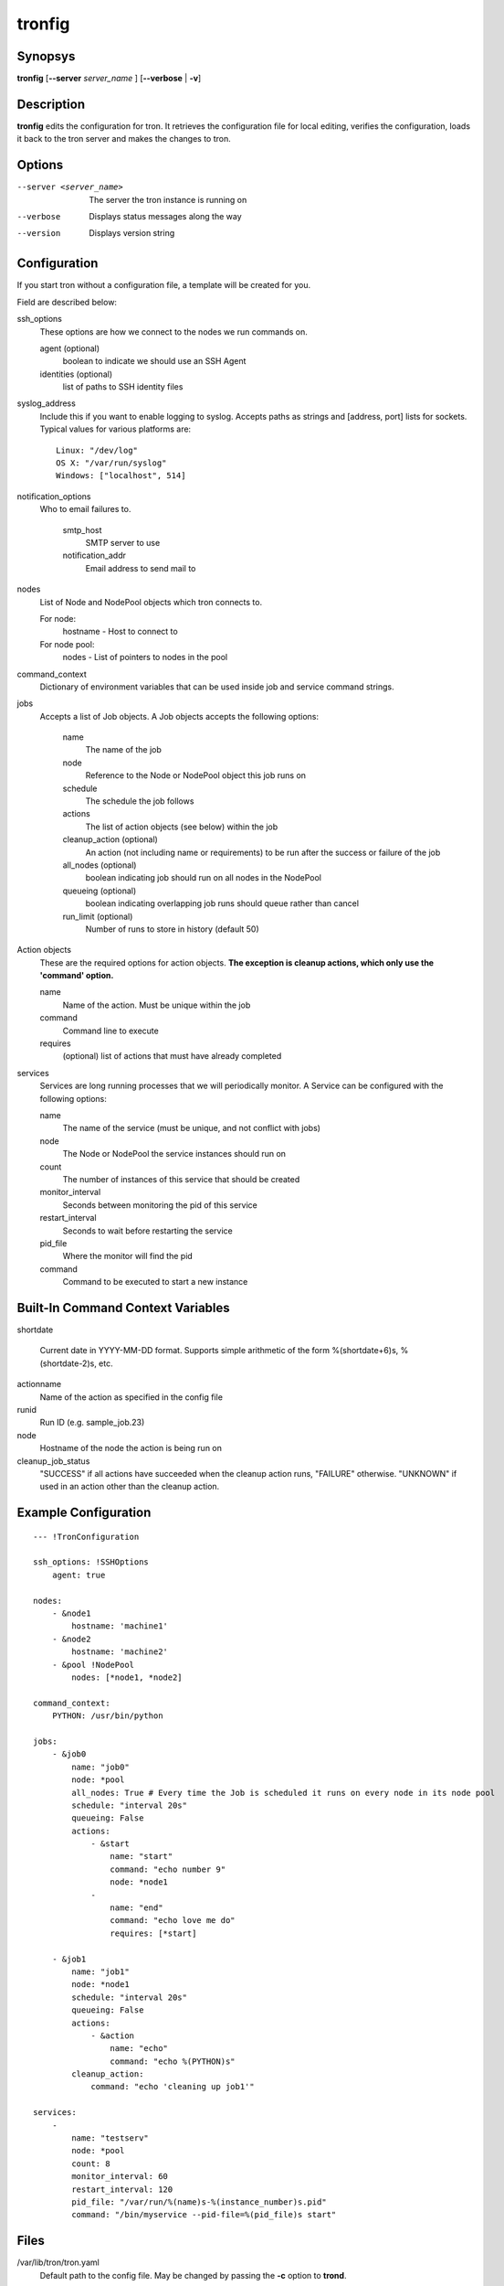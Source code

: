 .. _tronfig:

tronfig
=======

Synopsys
--------

**tronfig** [**--server** *server_name* ] [**--verbose** | **-v**]

Description
-----------

**tronfig** edits the configuration for tron.  It retrieves the configuration
file for local editing, verifies the configuration, loads it back to the tron
server and makes the changes to tron.

Options
-------

--server <server_name>
    The server the tron instance is running on

--verbose
    Displays status messages along the way

--version
    Displays version string

Configuration
-------------

If you start tron without a configuration file, a template will be created for you.
 
Field are described below:

ssh_options
    These options are how we connect to the nodes we run commands on.

    agent (optional)
        boolean to indicate we should use an SSH Agent

    identities (optional)
        list of paths to SSH identity files

syslog_address
    Include this if you want to enable logging to syslog. Accepts paths as strings
    and [address, port] lists for sockets. Typical values for various platforms are::

        Linux: "/dev/log"
        OS X: "/var/run/syslog"
        Windows: ["localhost", 514]

notification_options
    Who to email failures to.

        smtp_host
            SMTP server to use
        notification_addr
            Email address to send mail to

nodes
    List of Node and NodePool objects which tron connects to.

    For node:
        hostname - Host to connect to

    For node pool:
        nodes - List of pointers to nodes in the pool

command_context
    Dictionary of environment variables that can be used inside job and service
    command strings.

jobs
    Accepts a list of Job objects. A Job objects accepts the following options:

        name
            The name of the job
        node
            Reference to the Node or NodePool object this job runs on
        schedule
            The schedule the job follows
        actions
            The list of action objects (see below) within the job
        cleanup_action (optional)
            An action (not including name or requirements) to be run after the
            success or failure of the job
        all_nodes (optional)
            boolean indicating job should run on all nodes in the NodePool
        queueing  (optional)
            boolean indicating overlapping job runs should queue rather than cancel
        run_limit (optional)
            Number of runs to store in history (default 50)

Action objects
    These are the required options for action objects. **The exception is
    cleanup actions, which only use the 'command' option.**

    name
        Name of the action. Must be unique within the job
    command
        Command line to execute
    requires
        (optional) list of actions that must have already completed

services
    Services are long running processes that we will periodically monitor. A
    Service can be configured with the following options:

    name
        The name of the service (must be unique, and not conflict with jobs)
    node
        The Node or NodePool the service instances should run on
    count
        The number of instances of this service that should be created
    monitor_interval
        Seconds between monitoring the pid of this service
    restart_interval
        Seconds to wait before restarting the service
    pid_file
        Where the monitor will find the pid
    command
        Command to be executed to start a new instance

Built-In Command Context Variables
----------------------------------

shortdate

    Current date in YYYY-MM-DD format. Supports simple arithmetic of the form
    %(shortdate+6)s, %(shortdate-2)s, etc.

actionname
    Name of the action as specified in the config file

runid
    Run ID (e.g. sample_job.23)

node
    Hostname of the node the action is being run on

cleanup_job_status
    "SUCCESS" if all actions have succeeded when the cleanup action runs,
    "FAILURE" otherwise. "UNKNOWN" if used in an action other than the cleanup
    action.

Example Configuration
---------------------

::

    --- !TronConfiguration

    ssh_options: !SSHOptions
        agent: true

    nodes:
        - &node1
            hostname: 'machine1'
        - &node2
            hostname: 'machine2'
        - &pool !NodePool
            nodes: [*node1, *node2]

    command_context:
        PYTHON: /usr/bin/python

    jobs:
        - &job0
            name: "job0"
            node: *pool
            all_nodes: True # Every time the Job is scheduled it runs on every node in its node pool
            schedule: "interval 20s"
            queueing: False
            actions:
                - &start
                    name: "start"
                    command: "echo number 9"
                    node: *node1
                - 
                    name: "end"
                    command: "echo love me do"
                    requires: [*start]

        - &job1
            name: "job1"
            node: *node1
            schedule: "interval 20s"
            queueing: False
            actions:
                - &action
                    name: "echo"
                    command: "echo %(PYTHON)s"
            cleanup_action:
                command: "echo 'cleaning up job1'"

    services:
        -
            name: "testserv"
            node: *pool
            count: 8
            monitor_interval: 60
            restart_interval: 120
            pid_file: "/var/run/%(name)s-%(instance_number)s.pid"
            command: "/bin/myservice --pid-file=%(pid_file)s start"

Files
-----

/var/lib/tron/tron.yaml
    Default path to the config file. May be changed by passing the **-c**
    option to **trond**.

Bugs
----

Post bugs to http://www.github.com/yelp/tron/issues.

See Also
--------

**trond** (8), **tronctl** (1), **tronview** (1),
